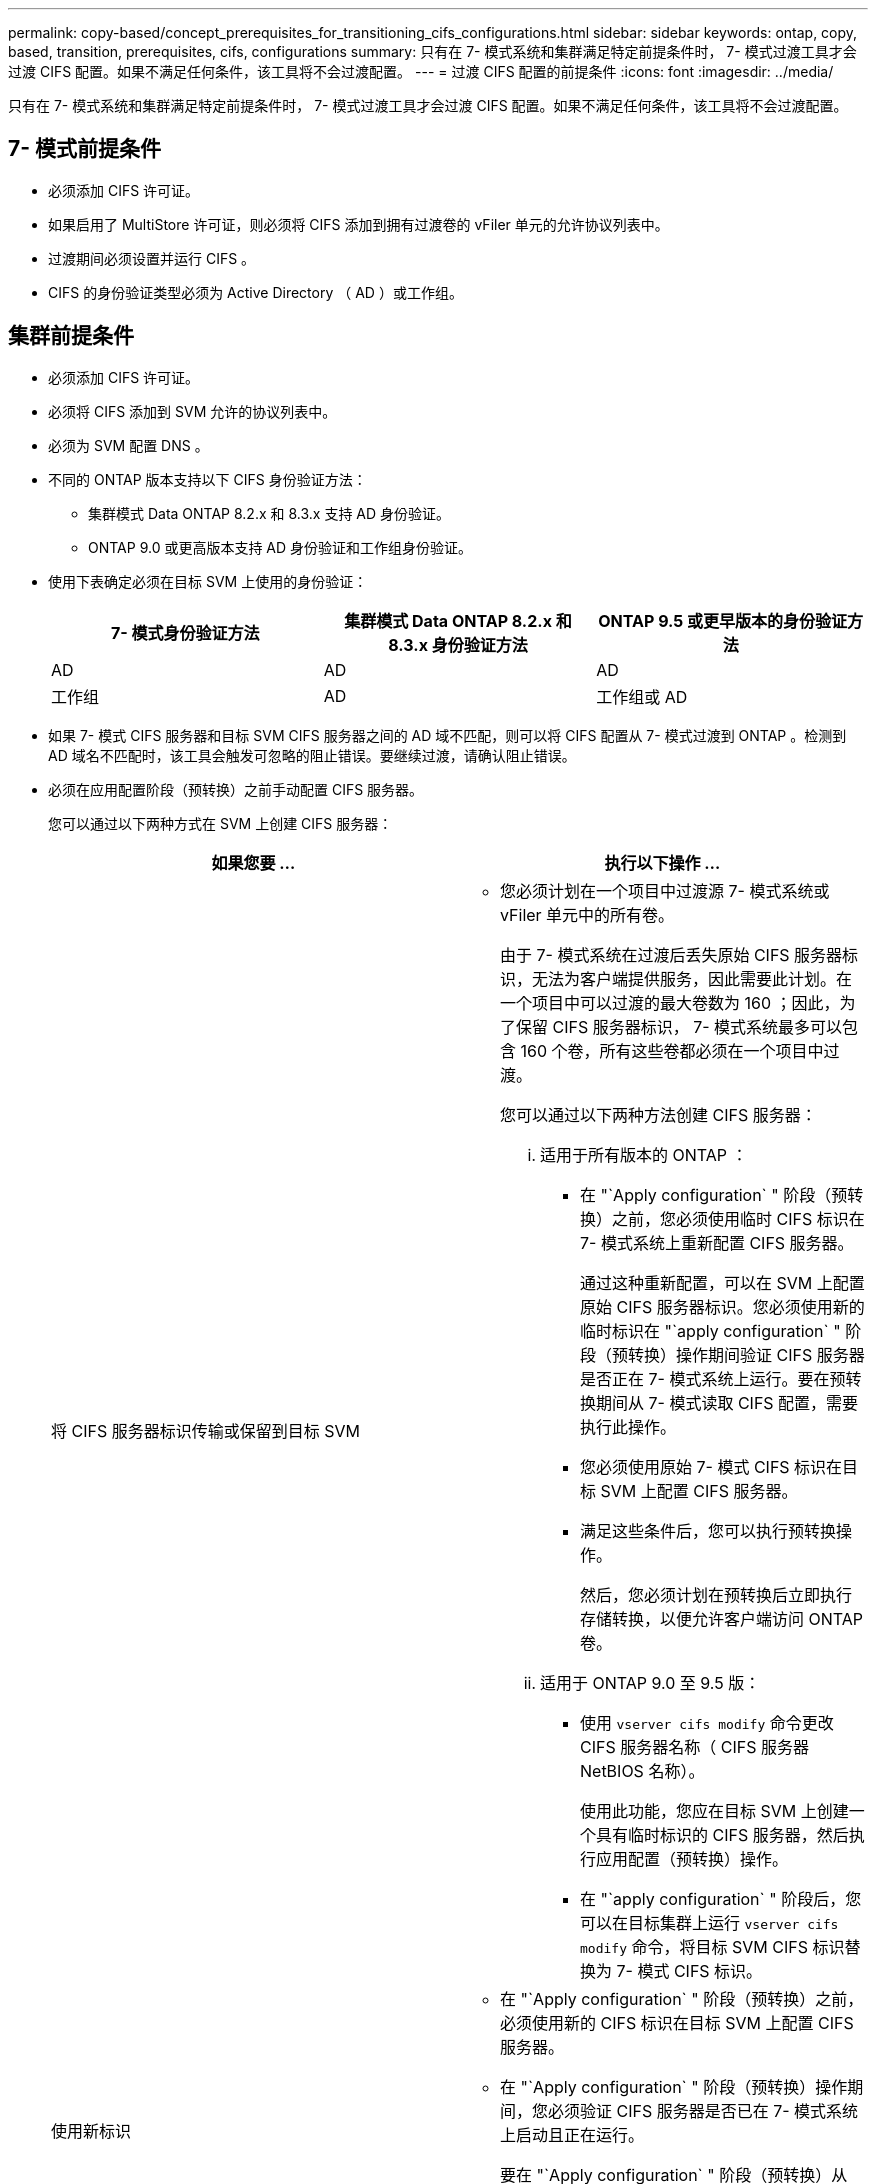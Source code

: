 ---
permalink: copy-based/concept_prerequisites_for_transitioning_cifs_configurations.html 
sidebar: sidebar 
keywords: ontap, copy, based, transition, prerequisites, cifs, configurations 
summary: 只有在 7- 模式系统和集群满足特定前提条件时， 7- 模式过渡工具才会过渡 CIFS 配置。如果不满足任何条件，该工具将不会过渡配置。 
---
= 过渡 CIFS 配置的前提条件
:icons: font
:imagesdir: ../media/


[role="lead"]
只有在 7- 模式系统和集群满足特定前提条件时， 7- 模式过渡工具才会过渡 CIFS 配置。如果不满足任何条件，该工具将不会过渡配置。



== 7- 模式前提条件

* 必须添加 CIFS 许可证。
* 如果启用了 MultiStore 许可证，则必须将 CIFS 添加到拥有过渡卷的 vFiler 单元的允许协议列表中。
* 过渡期间必须设置并运行 CIFS 。
* CIFS 的身份验证类型必须为 Active Directory （ AD ）或工作组。




== 集群前提条件

* 必须添加 CIFS 许可证。
* 必须将 CIFS 添加到 SVM 允许的协议列表中。
* 必须为 SVM 配置 DNS 。
* 不同的 ONTAP 版本支持以下 CIFS 身份验证方法：
+
** 集群模式 Data ONTAP 8.2.x 和 8.3.x 支持 AD 身份验证。
** ONTAP 9.0 或更高版本支持 AD 身份验证和工作组身份验证。


* 使用下表确定必须在目标 SVM 上使用的身份验证：
+
|===
| 7- 模式身份验证方法 | 集群模式 Data ONTAP 8.2.x 和 8.3.x 身份验证方法 | ONTAP 9.5 或更早版本的身份验证方法 


 a| 
AD
 a| 
AD
 a| 
AD



 a| 
工作组
 a| 
AD
 a| 
工作组或 AD

|===
* 如果 7- 模式 CIFS 服务器和目标 SVM CIFS 服务器之间的 AD 域不匹配，则可以将 CIFS 配置从 7- 模式过渡到 ONTAP 。检测到 AD 域名不匹配时，该工具会触发可忽略的阻止错误。要继续过渡，请确认阻止错误。
* 必须在应用配置阶段（预转换）之前手动配置 CIFS 服务器。
+
您可以通过以下两种方式在 SVM 上创建 CIFS 服务器：

+
|===
| 如果您要 ... | 执行以下操作 ... 


 a| 
将 CIFS 服务器标识传输或保留到目标 SVM
 a| 
** 您必须计划在一个项目中过渡源 7- 模式系统或 vFiler 单元中的所有卷。
+
由于 7- 模式系统在过渡后丢失原始 CIFS 服务器标识，无法为客户端提供服务，因此需要此计划。在一个项目中可以过渡的最大卷数为 160 ；因此，为了保留 CIFS 服务器标识， 7- 模式系统最多可以包含 160 个卷，所有这些卷都必须在一个项目中过渡。

+
您可以通过以下两种方法创建 CIFS 服务器：

+
... 适用于所有版本的 ONTAP ：
+
**** 在 "`Apply configuration` " 阶段（预转换）之前，您必须使用临时 CIFS 标识在 7- 模式系统上重新配置 CIFS 服务器。
+
通过这种重新配置，可以在 SVM 上配置原始 CIFS 服务器标识。您必须使用新的临时标识在 "`apply configuration` " 阶段（预转换）操作期间验证 CIFS 服务器是否正在 7- 模式系统上运行。要在预转换期间从 7- 模式读取 CIFS 配置，需要执行此操作。

**** 您必须使用原始 7- 模式 CIFS 标识在目标 SVM 上配置 CIFS 服务器。
**** 满足这些条件后，您可以执行预转换操作。
+
然后，您必须计划在预转换后立即执行存储转换，以便允许客户端访问 ONTAP 卷。



... 适用于 ONTAP 9.0 至 9.5 版：
+
**** 使用 `vserver cifs modify` 命令更改 CIFS 服务器名称（ CIFS 服务器 NetBIOS 名称）。
+
使用此功能，您应在目标 SVM 上创建一个具有临时标识的 CIFS 服务器，然后执行应用配置（预转换）操作。

**** 在 "`apply configuration` " 阶段后，您可以在目标集群上运行 `vserver cifs modify` 命令，将目标 SVM CIFS 标识替换为 7- 模式 CIFS 标识。








 a| 
使用新标识
 a| 
** 在 "`Apply configuration` " 阶段（预转换）之前，必须使用新的 CIFS 标识在目标 SVM 上配置 CIFS 服务器。
** 在 "`Apply configuration` " 阶段（预转换）操作期间，您必须验证 CIFS 服务器是否已在 7- 模式系统上启动且正在运行。
+
要在 "`Apply configuration` " 阶段（预转换）从 7- 模式系统读取 CIFS 配置，需要执行此操作。

+
满足这些条件后，您可以执行预转换操作。然后，您可以测试 SVM 配置并计划执行存储转换操作。



|===


* 相关信息 *

xref:concept_considerations_for_local_users_and_groups_transition.adoc[过渡 CIFS 本地用户和组的注意事项]
